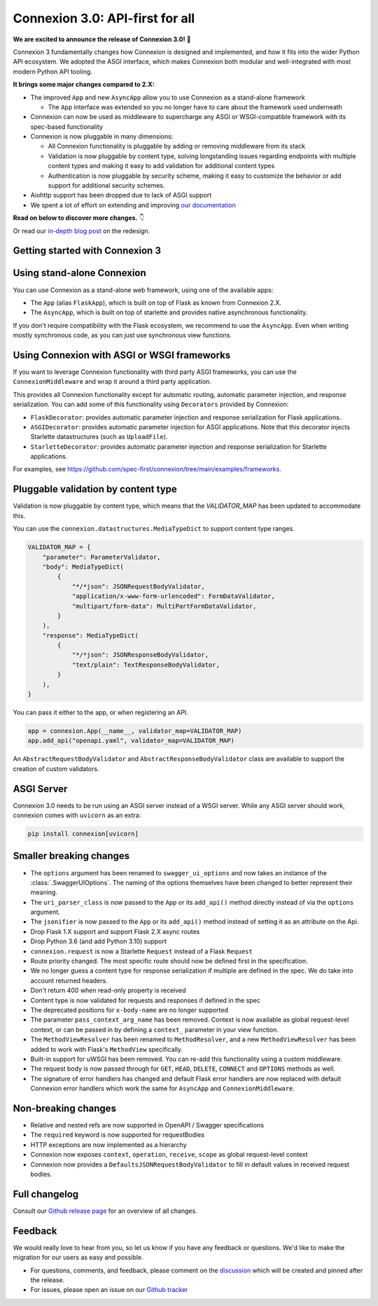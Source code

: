 Connexion 3.0: API-first for all
================================

**We are excited to announce the release of Connexion 3.0!** 🎉

Connexion 3 fundamentally changes how Connexion is designed and implemented, and how it
fits into the wider Python API ecosystem. We adopted the ASGI interface, which makes Connexion both
modular and well-integrated with most modern Python API tooling.

**It brings some major changes compared to 2.X:**

* The improved ``App`` and new ``AsyncApp`` allow you to use Connexion as a stand-alone framework

  * The ``App`` interface was extended so you no longer have to care about the framework used
    underneath

* Connexion can now be used as middleware to supercharge any ASGI or WSGI-compatible framework
  with its spec-based functionality
* Connexion is now pluggable in many dimensions:

  * All Connexion functionality is pluggable by adding or removing middleware from its stack
  * Validation is now pluggable by content type, solving longstanding issues regarding endpoints
    with multiple content types and making it easy to add validation for additional content types
  * Authentication is now pluggable by security scheme, making it easy to customize the behavior or
    add support for additional security schemes.

* Aiohttp support has been dropped due to lack of ASGI support
* We spent a lot of effort on extending and improving `our documentation`_

**Read on below to discover more changes.** 👇

Or read our `in-depth blog post`_ on the redesign.

.. _in-depth blog post: https://medium.com/@robbe.sneyders/a5dc17e81ff8?source=friends_link&sk=de5a7a67ccae8a03752f5e8e1dc68d48
.. _our documentation: https://connexion.readthedocs.io/en/stable/

Getting started with Connexion 3
--------------------------------

Using stand-alone Connexion
---------------------------

You can use Connexion as a stand-alone web framework, using one of the available apps:

* The ``App`` (alias ``FlaskApp``), which is built on top of Flask as known from Connexion 2.X.
* The ``AsyncApp``, which is built on top of starlette and provides native asynchronous functionality.

If you don't require compatibility with the Flask ecosystem, we recommend to use the ``AsyncApp``.
Even when writing mostly synchronous code, as you can just use synchronous view functions.

Using Connexion with ASGI or WSGI frameworks
--------------------------------------------

If you want to leverage Connexion functionality with third party ASGI frameworks, you can use the
``ConnexionMiddleware`` and wrap it around a third party application.

This provides all Connexion functionality except for automatic routing, automatic parameter injection,
and response serialization. You can add some of this functionality using ``Decorators`` provided by
Connexion:

* ``FlaskDecorator``: provides automatic parameter injection and response serialization for Flask
  applications.
* ``ASGIDecorator``: provides automatic parameter injection for ASGI applications. Note that this
  decorator injects Starlette datastructures (such as ``UploadFile``).
* ``StarletteDecorator``: provides automatic parameter injection and response serialization for
  Starlette applications.

For examples, see https://github.com/spec-first/connexion/tree/main/examples/frameworks.

Pluggable validation by content type
------------------------------------

Validation is now pluggable by content type, which means that the `VALIDATOR_MAP` has been updated
to accommodate this.

You can use the ``connexion.datastructures.MediaTypeDict`` to support content type ranges.

.. code-block:: python

    VALIDATOR_MAP = {
        "parameter": ParameterValidator,
        "body": MediaTypeDict(
            {
                "*/*json": JSONRequestBodyValidator,
                "application/x-www-form-urlencoded": FormDataValidator,
                "multipart/form-data": MultiPartFormDataValidator,
            }
        ),
        "response": MediaTypeDict(
            {
                "*/*json": JSONResponseBodyValidator,
                "text/plain": TextResponseBodyValidator,
            }
        ),
    }

You can pass it either to the app, or when registering an API.

.. code-block:: python

    app = connexion.App(__name__, validator_map=VALIDATOR_MAP)
    app.add_api("openapi.yaml", validator_map=VALIDATOR_MAP)

An ``AbstractRequestBodyValidator`` and ``AbstractResponseBodyValidator`` class are available to
support the creation of custom validators.

ASGI Server
-----------

Connexion 3.0 needs to be run using an ASGI server instead of a WSGI server. While any ASGI server
should work, connexion comes with ``uvicorn`` as an extra:

.. code-block:: bash

    pip install connexion[uvicorn]

Smaller breaking changes
------------------------

* The ``options`` argument has been renamed to ``swagger_ui_options`` and now takes an instance
  of the :class:`.SwaggerUIOptions`. The naming of the options themselves have been changed to
  better represent their meaning.
* The ``uri_parser_class`` is now passed to the ``App`` or its ``add_api()`` method directly
  instead of via the ``options`` argument.
* The ``jsonifier`` is now passed to the ``App`` or its ``add_api()`` method instead of setting it
  as an attribute on the Api.
* Drop Flask 1.X support and support Flask 2.X async routes
* Drop Python 3.6 (and add Python 3.10) support
* ``connexion.request`` is now a Starlette ``Request`` instead of a Flask ``Request``
* Route priority changed. The most specific route should now be defined first in the specification.
* We no longer guess a content type for response serialization if multiple are defined in the spec.
  We do take into account returned headers.
* Don't return 400 when read-only property is received
* Content type is now validated for requests and responses if defined in the spec
* The deprecated positions for ``x-body-name`` are no longer supported
* The parameter ``pass_context_arg_name`` has been removed. Context is now available as global
  request-level context, or can be passed in by defining a ``context_`` parameter in your view function.
* The ``MethodViewResolver`` has been renamed to ``MethodResolver``, and a new ``MethodViewResolver``
  has been added to work with Flask's ``MethodView`` specifically.
* Built-in support for uWSGI has been removed. You can re-add this functionality using a custom middleware.
* The request body is now passed through for ``GET``, ``HEAD``, ``DELETE``, ``CONNECT`` and ``OPTIONS`` methods as well.
* The signature of error handlers has changed and default Flask error handlers are now replaced
  with default Connexion error handlers which work the same for ``AsyncApp`` and
  ``ConnexionMiddleware``.


Non-breaking changes
--------------------

* Relative and nested refs are now supported in OpenAPI / Swagger specifications
* The ``required`` keyword is now supported for requestBodies
* HTTP exceptions are now implemented as a hierarchy
* Connexion now exposes ``context``, ``operation``, ``receive``, ``scope`` as global request-level context
* Connexion now provides a ``DefaultsJSONRequestBodyValidator`` to fill in default values in received
  request bodies.

Full changelog
--------------

Consult our `Github release page`_ for an overview of all changes.

.. _Github release page: https://github.com/spec-first/connexion/releases/tag/3.0.0

Feedback
--------

We would really love to hear from you, so let us know if you have any feedback or questions. We'd
like to make the migration for our users as easy and possible.

* For questions, comments, and feedback, please comment on the `discussion`_ which will be
  created and pinned after the release.
* For issues, please open an issue on our `Github tracker`_

.. _discussion: https://github.com/spec-first/connexion/discussions
.. _Github tracker: https://github.com/spec-first/connexion/issues